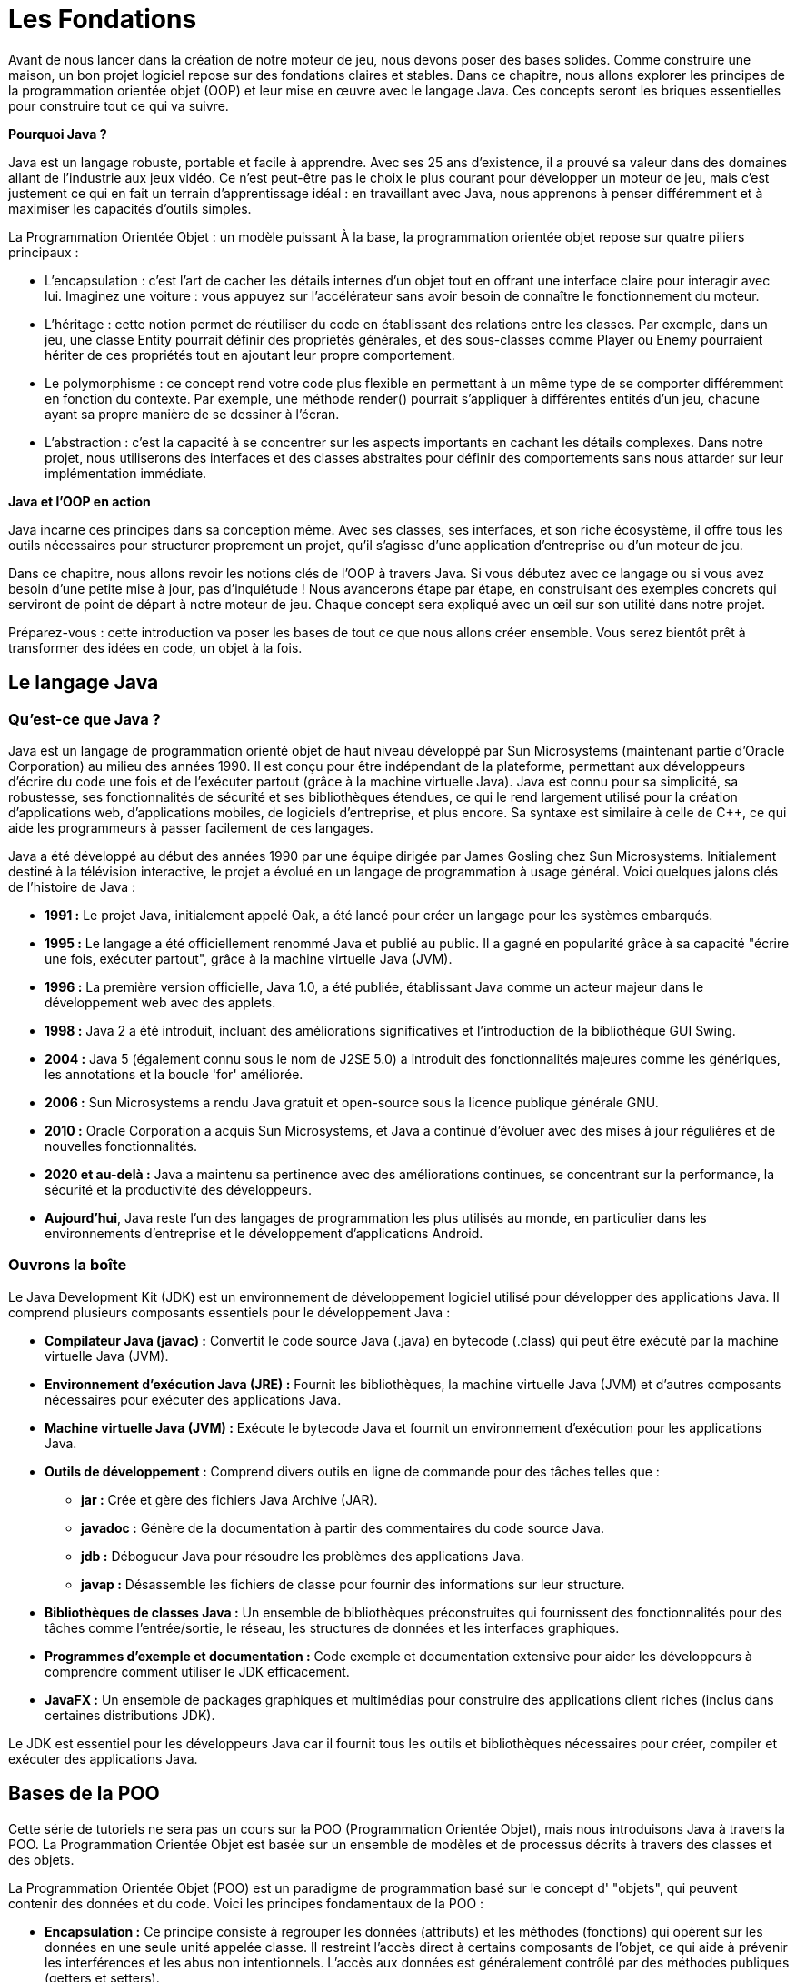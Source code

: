 = Les Fondations

Avant de nous lancer dans la création de notre moteur de jeu, nous devons poser des bases solides.
Comme construire une maison, un bon projet logiciel repose sur des fondations claires et stables.
Dans ce chapitre, nous allons explorer les principes de la programmation orientée objet (OOP) et leur mise en œuvre avec le langage Java.
Ces concepts seront les briques essentielles pour construire tout ce qui va suivre.

**Pourquoi Java ?**

Java est un langage robuste, portable et facile à apprendre.
Avec ses 25 ans d’existence, il a prouvé sa valeur dans des domaines allant de l’industrie aux jeux vidéo.
Ce n’est peut-être pas le choix le plus courant pour développer un moteur de jeu, mais c’est justement ce qui en fait un terrain d’apprentissage idéal : en travaillant avec Java, nous apprenons à penser différemment et à maximiser les capacités d’outils simples.

La Programmation Orientée Objet : un modèle puissant À la base, la programmation orientée objet repose sur quatre piliers principaux :

- L’encapsulation : c’est l’art de cacher les détails internes d’un objet tout en offrant une interface claire pour interagir avec lui.
Imaginez une voiture : vous appuyez sur l’accélérateur sans avoir besoin de connaître le fonctionnement du moteur.

- L’héritage : cette notion permet de réutiliser du code en établissant des relations entre les classes.
Par exemple, dans un jeu, une classe Entity pourrait définir des propriétés générales, et des sous-classes comme Player ou Enemy pourraient hériter de ces propriétés tout en ajoutant leur propre comportement.

- Le polymorphisme : ce concept rend votre code plus flexible en permettant à un même type de se comporter différemment en fonction du contexte.
Par exemple, une méthode render() pourrait s’appliquer à différentes entités d’un jeu, chacune ayant sa propre manière de se dessiner à l’écran.

- L’abstraction : c’est la capacité à se concentrer sur les aspects importants en cachant les détails complexes.
Dans notre projet, nous utiliserons des interfaces et des classes abstraites pour définir des comportements sans nous attarder sur leur implémentation immédiate.

**Java et l’OOP en action**

Java incarne ces principes dans sa conception même.
Avec ses classes, ses interfaces, et son riche écosystème, il offre tous les outils nécessaires pour structurer proprement un projet, qu’il s’agisse d’une application d’entreprise ou d’un moteur de jeu.

Dans ce chapitre, nous allons revoir les notions clés de l’OOP à travers Java.
Si vous débutez avec ce langage ou si vous avez besoin d’une petite mise à jour, pas d’inquiétude !
Nous avancerons étape par étape, en construisant des exemples concrets qui serviront de point de départ à notre moteur de jeu.
Chaque concept sera expliqué avec un œil sur son utilité dans notre projet.

Préparez-vous : cette introduction va poser les bases de tout ce que nous allons créer ensemble.
Vous serez bientôt prêt à transformer des idées en code, un objet à la fois.

== Le langage Java

=== Qu'est-ce que Java ?

Java est un langage de programmation orienté objet de haut niveau développé par Sun Microsystems (maintenant partie d'Oracle Corporation) au milieu des années 1990. Il est conçu pour être indépendant de la plateforme, permettant aux développeurs d'écrire du code une fois et de l'exécuter partout (grâce à la machine virtuelle Java).
Java est connu pour sa simplicité, sa robustesse, ses fonctionnalités de sécurité et ses bibliothèques étendues, ce qui le rend largement utilisé pour la création d'applications web, d'applications mobiles, de logiciels d'entreprise, et plus encore.
Sa syntaxe est similaire à celle de C++, ce qui aide les programmeurs à passer facilement de ces langages.

Java a été développé au début des années 1990 par une équipe dirigée par James Gosling chez Sun Microsystems.
Initialement destiné à la télévision interactive, le projet a évolué en un langage de programmation à usage général.
Voici quelques jalons clés de l'histoire de Java :

* *1991 :* Le projet Java, initialement appelé Oak, a été lancé pour créer un langage pour les systèmes embarqués.
* *1995 :* Le langage a été officiellement renommé Java et publié au public.
Il a gagné en popularité grâce à sa capacité "écrire une fois, exécuter partout", grâce à la machine virtuelle Java (JVM).
* *1996 :* La première version officielle, Java 1.0, a été publiée, établissant Java comme un acteur majeur dans le développement web avec des applets.
* *1998 :* Java 2 a été introduit, incluant des améliorations significatives et l'introduction de la bibliothèque GUI Swing.
* *2004 :* Java 5 (également connu sous le nom de J2SE 5.0) a introduit des fonctionnalités majeures comme les génériques, les annotations et la boucle 'for' améliorée.
* *2006 :* Sun Microsystems a rendu Java gratuit et open-source sous la licence publique générale GNU.
* *2010 :* Oracle Corporation a acquis Sun Microsystems, et Java a continué d'évoluer avec des mises à jour régulières et de nouvelles fonctionnalités.
* *2020 et au-delà :* Java a maintenu sa pertinence avec des améliorations continues, se concentrant sur la performance, la sécurité et la productivité des développeurs.
* *Aujourd'hui*, Java reste l'un des langages de programmation les plus utilisés au monde, en particulier dans les environnements d'entreprise et le développement d'applications Android.

=== Ouvrons la boîte

Le Java Development Kit (JDK) est un environnement de développement logiciel utilisé pour développer des applications Java.
Il comprend plusieurs composants essentiels pour le développement Java :

* *Compilateur Java (javac) :* Convertit le code source Java (.java) en bytecode (.class) qui peut être exécuté par la machine virtuelle Java (JVM).
* *Environnement d'exécution Java (JRE) :* Fournit les bibliothèques, la machine virtuelle Java (JVM) et d'autres composants nécessaires pour exécuter des applications Java.
* *Machine virtuelle Java (JVM) :* Exécute le bytecode Java et fournit un environnement d'exécution pour les applications Java.
* *Outils de développement :* Comprend divers outils en ligne de commande pour des tâches telles que :
** *jar :* Crée et gère des fichiers Java Archive (JAR).
** *javadoc :* Génère de la documentation à partir des commentaires du code source Java.
** *jdb :* Débogueur Java pour résoudre les problèmes des applications Java.
** *javap :* Désassemble les fichiers de classe pour fournir des informations sur leur structure.
* *Bibliothèques de classes Java :* Un ensemble de bibliothèques préconstruites qui fournissent des fonctionnalités pour des tâches comme l'entrée/sortie, le réseau, les structures de données et les interfaces graphiques.
* *Programmes d'exemple et documentation :* Code exemple et documentation extensive pour aider les développeurs à comprendre comment utiliser le JDK efficacement.
* *JavaFX :* Un ensemble de packages graphiques et multimédias pour construire des applications client riches (inclus dans certaines distributions JDK).

Le JDK est essentiel pour les développeurs Java car il fournit tous les outils et bibliothèques nécessaires pour créer, compiler et exécuter des applications Java.

== Bases de la POO

Cette série de tutoriels ne sera pas un cours sur la POO (Programmation Orientée Objet), mais nous introduisons Java à travers la POO.
La Programmation Orientée Objet est basée sur un ensemble de modèles et de processus décrits à travers des classes et des objets.

La Programmation Orientée Objet (POO) est un paradigme de programmation basé sur le concept d' "objets", qui peuvent contenir des données et du code.
Voici les principes fondamentaux de la POO :

* *Encapsulation :* Ce principe consiste à regrouper les données (attributs) et les méthodes (fonctions) qui opèrent sur les données en une seule unité appelée classe.
Il restreint l'accès direct à certains composants de l'objet, ce qui aide à prévenir les interférences et les abus non intentionnels.
L'accès aux données est généralement contrôlé par des méthodes publiques (getters et setters).
* *Abstraction :* L'abstraction se concentre sur la dissimulation des détails d'implémentation complexes et montre uniquement les caractéristiques essentielles d'un objet.
Elle permet aux programmeurs de travailler à un niveau de complexité plus élevé sans avoir besoin de comprendre tous les détails sous-jacents.
Cela est souvent réalisé par le biais de classes abstraites et d'interfaces.
* *Héritage :* L'héritage permet à une classe (l'enfant ou sous-classe) d'hériter des propriétés et des méthodes d'une autre classe (le parent ou superclasse).
Cela favorise la réutilisation du code et établit une relation hiérarchique entre les classes.
Une sous-classe peut également remplacer les méthodes de sa superclasse pour fournir une fonctionnalité spécifique.
* *Polymorphisme :* Le polymorphisme permet aux méthodes de faire des choses différentes selon l'objet sur lequel elles agissent.
Cela peut être réalisé par la surcharge de méthode (même nom de méthode avec des paramètres différents) et le remplacement de méthode (la sous-classe fournit une implémentation spécifique d'une méthode déjà définie dans sa superclasse).
Il permet à une seule interface de représenter différentes formes sous-jacentes (types de données).

Ces principes travaillent ensemble pour faciliter un code modulaire, réutilisable et maintenable, ce qui fait de la POO un choix populaire pour le développement de logiciels.

=== Une Classe

La `classe` dans la POO est l'outil pour décrire un `objet`, comme un plan peut l'être pour une maison ou une voiture.

Elle définit des attributs (certaines valeurs spécifiques pour ce type d'objet) et des méthodes, une liste d'interactions possibles avec l'objet.

Par exemple, une classe nommée `Car` pourrait avoir des attributs comme `color`, `make`, et `model`, et des méthodes comme `start()`, `stop()`, et `accelerate()`.

=== Un Objet

Un `objet` est une instance d'une classe.

Lorsqu'une classe est définie, aucune mémoire n'est allouée jusqu'à ce qu'un objet de cette classe soit créé.

Chaque objet peut avoir son propre état (valeurs des attributs) et peut exécuter les méthodes définies dans sa classe.

Par exemple, si `Car` est une classe, alors `myCar` pourrait être un objet de cette classe avec des valeurs spécifiques comme `color = "red"`, `make = "Toyota"`, et `model = "Corolla"`.

[source,java]
----
// Définition de la classe
public class Car {
    String color;
    String make;
    String model;

    void start() {
        System.out.println("Voiture démarrée");
    }
}

public class Main {
    public static void main(String[] args) {
// Création d'un objet
        Car myCar = new Car();
        myCar.color = "red";
        myCar.make = "Toyota";
        myCar.model = "Corolla";
        myCar.start(); // Sortie : Voiture démarrée
    }
}
----

=== Une interface

==== Qu'est-ce qu'une Interface ?

Une interface en programmation orientée objet est un contrat qui définit un ensemble de méthodes qu'une classe doit implémenter, sans fournir d'implémentation concrète pour ces méthodes.
Voici quelques points clés illustrés par l'exemple de la classe Car.
Caractéristiques d'une Interface

==== Définition de Méthodes :

Une interface peut contenir des déclarations de méthodes que les classes qui l'implémentent doivent définir.
Par exemple, nous pourrions créer une interface Vehicle :

[source,java]
----
interface Vehicle {
    void start();

    void stop();

    void accelerate();
}
----

. *Pas d'État :*
Les interfaces ne contiennent pas de variables d'instance.
Elles peuvent seulement définir des constantes.
Cela signifie que Vehicle ne peut pas avoir d'attributs comme color ou make.

. *Multiples Implémentations :*
Une classe peut implémenter plusieurs interfaces.
Par exemple, si nous avions une autre interface Electric, une classe ElectricCar pourrait implémenter à la fois Vehicle et Electric.

. *Polymorphisme :*
Les interfaces permettent le polymorphisme.
Par exemple, nous pouvons traiter différents types de véhicules de manière uniforme :

[source,java]
----
Vehicle myCar = new Car();
myCar.start(); // Appelle la méthode start() de Car
----

==== Encapsulation de Comportements :

Les interfaces définissent des comportements attendus sans se soucier de leur réalisation.
Cela favorise la séparation des préoccupations.
Par exemple, Car doit fournir des implémentations pour start(), stop(), et accelerate() :

[source,java]
----
public class Car implements Vehicle {
    @Override
    public void start() {
        System.out.println("Voiture démarrée");
    }

    @Override
    public void stop() {
        System.out.println("Voiture arrêtée");
    }

    @Override
    public void accelerate() {
        System.out.println("Voiture accélérée");
    }
}
----

==== Avantages des Interfaces

* *Flexibilité :* Les interfaces permettent de changer les implémentations sans affecter le code qui les utilise.
Par exemple, si nous décidons de créer une nouvelle classe `Truck` qui implémente `Vehicle`, nous pouvons le faire sans modifier le code qui utilise Vehicle.
* *Testabilité :* Elles facilitent le test unitaire en permettant de créer des classes simulées (mocks) qui implémentent les interfaces.
Cela est utile pour tester des comportements sans dépendre des implémentations concrètes.
* *Clarté :* Elles fournissent une documentation claire des comportements attendus des classes.
Dans notre exemple, toute classe qui implémente Vehicle doit savoir comment démarrer, arrêter et accélérer.

En résumé, une interface comme `Vehicle` est un outil puissant pour structurer et organiser le code, en favorisant la réutilisation et la maintenabilité, tout en garantissant que les classes comme `Car` fournissent les comportements nécessaires.

=== Qu'est-ce que l'Héritage de Classe ?

L'héritage de classe est un concept fondamental en programmation orientée objet qui permet de créer une nouvelle classe (appelée sous-classe ou classe dérivée) à partir d'une classe existante (appelée superclasse ou classe parente).
La sous-classe hérite des attributs et des méthodes de la superclasse, ce qui favorise la réutilisation du code et la création de relations hiérarchiques entre les classes.

==== Exemple avec Vehicle et Car

===== Définition de la Superclasse :

Nous commençons par définir une classe Vehicle qui contient des attributs et des méthodes communs à tous les types de véhicules.

[source,java]
----
public class Vehicle {
    String color;
    String make;

    public void start() {
        System.out.println("Véhicule démarré");
    }

    public void stop() {
        System.out.println("Véhicule arrêté");
    }
}
----

===== Création de la Sous-classe :

Ensuite, nous créons la classe `Car` qui hérite de la classe `Vehicle`.
Cela signifie que `Car` a accès aux attributs
`color` et `make`, ainsi qu'aux méthodes `start()` et `stop()`.

[source,java]
----
public class Car extends Vehicle {
    String model;

    public void accelerate() {
        System.out.println("Voiture accélérée");
    }
}
----

Nous pouvons également envisager une class Truck pour modéliser un camion, qui est, lui aussi un véhicule:

[source,java]
----
public class Truck extends Vehicule {
    String model;
    int wheels;

    public void accelerate() {
        System.out.println("Camion accélérée");
    }

    public void load() {
        System.out.println("Camion chargé");
    }

    public void unload() {
        System.out.println("Camion déchargé");
    }
}
----

Voici une illustration de l'héritage :

image::https://www.plantuml.com/plantuml/png/ZT112W8X5CRnlQTmMNG3LmDpXABzIpyQcQV6Kok8kNjO4qYqQ2FyF_0dEEH2KcfWPPboraTCtbR6GscziucJcB6TBGFDCFiYFfvRlcvkjkQQl7jtkdHv4j3ywKMj_aYYSI-8xkkja1ouqybQC8GAEcD53bBj_1zpcm3EniVo4sqZ9t9TrjWFYneGNVkV9m0[]

_fig. 1 - Diagramme UML illustrant l'héritage entre les classes `Vehicule`, `Car` et `Truck`_

==== Utilisation de l'Héritage :

Dans la classe Main, nous pouvons créer un objet Car et utiliser à la fois les méthodes de Car et celles héritées de Vehicle.

[source,java]
----
public class Main {
    public static void main(String[] args) {
        Car myCar = new Car();
        myCar.color = "rouge";
        myCar.make = "Toyota";
        myCar.model = "Corolla";

        myCar.start();      // Sortie : Véhicule démarré
        myCar.accelerate(); // Sortie : Voiture accélérée
        myCar.stop();       // Sortie : Véhicule arrêté
    }
}
----

==== Avantages de l'Héritage

. *Réutilisation du Code :*
L'héritage permet de réutiliser le code de la superclasse dans la sous-classe.
Dans notre exemple, Car n'a pas besoin de redéfinir les méthodes start() et stop(), car elles sont déjà définies dans Vehicle.
. *Organisation Hierarchique :*
L'héritage crée une structure hiérarchique qui aide à organiser les classes.
Cela facilite la compréhension des relations entre différents types d'objets.
. *Extension de Fonctionnalités :*
La sous-classe peut ajouter des méthodes et des attributs spécifiques tout en conservant les comportements de la superclasse.
Par exemple, Car a une méthode accelerate() qui n'est pas présente dans Vehicle.
. *Polymorphisme :*
L'héritage permet également le polymorphisme.
Par exemple, nous pouvons traiter un objet Car comme un objet Vehicle, ce qui permet d'utiliser des méthodes communes sans connaître le type exact de l'objet.

==== Conclusion

L'héritage de classe, comme illustré avec `Vehicle` et `Car`, est un puissant mécanisme qui favorise la réutilisation du code, l'organisation hiérarchique et l'extension des fonctionnalités.
Cela permet de créer des systèmes plus modulaires et maintenables tout en simplifiant la gestion des comportements communs entre différentes classes.

=== La portée des variables

Une notion supplémentaire est à comprendre, celle de la portée de variable dans le langage Java.

En effet, lorsque vous créez une variable, l'endroit où la créé a une grande importance, ainsi que la caractérisation de sa portée : cela définit la visibilité de la variable âr les autres classes ou méthodes.

La portée des variables et attributs en Java, peux être définie par code en intégrant les modificateurs d'accès
`private`,
`protected` et `public`.

. *Modificateurs d'Accès :*

** *private :* L'attribut ou la méthode est accessible uniquement au sein de la classe où il est défini.
Il n'est pas accessible depuis d'autres classes, même celles qui héritent de cette classe.
** *protected :* L'attribut ou la méthode est accessible dans la classe où il est défini, dans les classes du même package, et dans les sous-classes (même si elles sont dans des packages différents).
** *public :* L'attribut ou la méthode est accessible depuis n'importe quelle autre classe, sans restriction.
. *Portée des Variables Locales :*
Les variables déclarées à l'intérieur d'une méthode, d'un bloc ou d'une boucle sont des variables locales.
Leur portée est limitée à ce bloc spécifique.
Elles ne peuvent pas être utilisées en dehors de celui-ci.

[source,java]
----
public void maMethode() {
    int x = 10; // variable locale
    System.out.println(x); // accessible ici
}
// System.out.println(x); // erreur : x n'est pas accessible ici
----

. *Portée des Attributs de Classe (ou Variables d'Instance) :* Les attributs déclarés au niveau de la classe (en dehors des méthodes) peuvent avoir différents modificateurs d'accès :

[source,java]
----
public class MaClasse {
    private int attributPrive; // accessible uniquement dans MaClasse
    protected int attributProtege; // accessible dans le même package et dans les sous-classes
    public int attributPublic; // accessible de partout

    public void maMethode() {
        attributPrive = 5; // accessible ici
        attributProtege = 10; // accessible ici
        attributPublic = 15; // accessible ici
    }
}
----

. *Portée des Attributs Statiques :* Les attributs déclarés avec le mot-clé static sont partagés entre toutes les instances de la classe.
Ils peuvent également avoir des modificateurs d'accès :

[source,java]
----
public class MaClasse {
    private static int attributStatiquePrive; // accessible uniquement dans MaClasse
    protected static int attributStatiqueProtege; // accessible dans le même package et dans les sous-classes
    public static int attributStatiquePublic; // accessible de partout

    public static void maMethodeStatique() {
        attributStatiquePrive = 10; // accessible ici
        attributStatiqueProtege = 20; // accessible ici
        attributStatiquePublic = 30; // accessible ici
    }
}
----

. *Portée des Paramètres de Méthode :*
Les paramètres passés à une méthode sont des variables locales, avec une portée limitée à cette méthode.

[source,java]
----
public void maMethode(int param) { // param est un paramètre
    System.out.println(param); // accessible ici
}
----

==== Résumé

La portée détermine où une variable ou un attribut peut être utilisé dans le code.
Les modificateurs d'accès (private, protected, public) contrôlent la visibilité des attributs et des méthodes.
Les variables locales ont une portée limitée à leur bloc, tandis que les attributs de classe et les attributs statiques peuvent avoir une portée plus large, selon leur modificateur d'accès.

== Plongeons dans Java !

Maintenant que nous avons revu quelques bases de la POO, les classe, les interfaces, l'héritage, il est temps de s'intéresser de plus près à JAVA !

=== La méthode main

Lorsque vous créez un programme en Java et que vous souhaitez l'exécuter, il est nécessaire de suivre certaines règles.
L'une des plus importantes est de définir un point d'entrée pour démarrer votre programme : c'est la méthode `main` !

Cette méthode reçoit un seul paramètre, qui est un tableau de chaînes de caractères (String) contenant tous les arguments passés depuis la ligne de commande.

Par exemple, si vous exécutez votre programme avec la commande suivante (nous aborderons les détails de la commande
`java` plus tard) :

[source,bash]
----
java MonProgramme.java Parametre1=1 Parametre2=2
----

Les arguments passés à main seront alors la liste suivante ["Parametre1=1","Parametre2=2"].

Voici à quoi ressemble la classe Java `MonProgramme` :

[source,java]
----
public class MonProgramme {

    public static void main(String[] args) {
        for (String arg : args) {
            System.out.println("argument : " + arg);
        }
    }
}
----

Si nous exécutons ce code avec la commande proposée, nous obtiendrons la sortie suivante dans la console :

[source,bash]
----
$> java MonProgramme.java Parametre1=1 Parametre2=2
nb args:2
argument : Parametre1=1
argument : Parametre2=2
----

Nous savons maintenant comment lancer un programme java.

==== Améliorons notre programme

Ajoutons quelques éléments à notre programme.
Nous allons réorganiser le code pour déplacer le traitement des arguments de la méthode `main` vers une méthode distincte de la classe `MonProgramme`.

[source,Java]
----
public class MonProgramme2 {

    //<1>
    public MonProgramme2() {
        System.out.println("Démarrage de mon Programme2");
    }

    //<2>
    public void run(String[] args) {
        System.out.println("nb args:" + args.length);
        for (String arg : args) {
            System.out.println("argument : " + arg);
        }
    }

    public static void main(String[] args) {
        //<3>
        MonProgramme2 prog = new MonProgramme2();
        //<4>
        prog.run(args);
    }
}
----

. Notre nouvelle classe `Programme2` a maintenant un constructeur, qui initialise des informations dès la création de l'instance de la classe, ici, nous affichons un message indiquant le démarrage du programme.
. La méthode `run` contient le code précédemment présent dans `main`, c'est-à-dire l'affichage du nombre d'arguments et de leur contenu.
. Dans la nouvelle methode main, nous commençons par créer une instance de notre classe `MonProgramme2`,
. Ensuite, nous appelons la méthode `run` de cette instance.

Nous venons d'écrire notre premier programme Java, Bravo !

____

*Note*<br/> Si vous êtes familier avec le langage C++, vous remarquerez l'absence d'une méthode de destruction (destructeur) pour l'instance.

____

=== Une fenêtre ?

Nous avons maintenant un pied dans le code java, nous allons passer à ce qui nous intéresse ici, la création d'une jeu.
En premier lieu, il est nécessaire d'ouvrir une fenêtre dans laquelle nous pourrons afficher ce jeu.

Pour ce faire, nous passerons par la bibliothèque de composants graphique fournie nativement par java.
Non pas JavaFX, mais AWT et Swing.
Ces 2 bibliothèques historiques nous donneront tous les services et composants dont nous aurons besoin.

Comment créer une fenêtre ? cette création passe par l'utilisation d'une classe : link:[JFrame].

== UML : Langage de Modélisation Unifié

Nous pouvons également utiliser les méthodes et outils UML pour décrire de telles classes et objets.

UML, ou Langage de Modélisation Unifié, est un langage de modélisation standardisé utilisé en ingénierie logicielle pour visualiser, spécifier, construire et documenter les artefacts d'un système logiciel.
Il fournit un ensemble de techniques de notation graphique pour créer des modèles visuels de systèmes logiciels.

Caractéristiques clés de l'UML :

. *Représentation Visuelle :* UML utilise des diagrammes pour représenter différents aspects d'un système, ce qui facilite la compréhension des systèmes complexes.
. *Notation Standardisée :* UML fournit un moyen cohérent de représenter les composants du système, ce qui aide à la communication entre les parties prenantes (développeurs, designers, analystes commerciaux, etc.).
. *Multiples Diagrammes :* UML comprend divers types de diagrammes qui peuvent être classés en deux groupes principaux :
* *Diagrammes Structurels :* Ces diagrammes représentent les aspects statiques d'un système, tels que :

** Diagramme de Classe
** Diagramme de Composant
** Diagramme d'Objet
** Diagramme de Paquet
* *Diagrammes Comportementaux :* Ces diagrammes représentent les aspects dynamiques d'un système, tels que :

** Diagramme de Cas d'Utilisation
** Diagramme de Séquence
** Diagramme d'Activité
** Diagramme d'État
. *Modélisation des Systèmes Logiciels :* UML peut être utilisé pour modéliser divers aspects des systèmes logiciels, y compris les exigences, l'architecture, la conception et l'implémentation.
. *Utilisation Interdisciplinaire :* Bien qu'il soit principalement utilisé en ingénierie logicielle, UML peut également être appliqué dans d'autres domaines pour modéliser des systèmes complexes.

UML aide les équipes à communiquer efficacement et sert de plan pour construire des applications logicielles, facilitant de meilleures pratiques de conception et de documentation.

Quelques exemples

. Un Diagramme de Classe

image::illustrations/uml-diagram-car.png[Diagramme de la classe Car modélisant un voiture]

. Un Diagramme d'Activité

image::illustrations/uml-diagram-activity-car.png[Diagramme d'activité d'une Voiture]

[^1]: POO signifie Programmation Orientée Objet